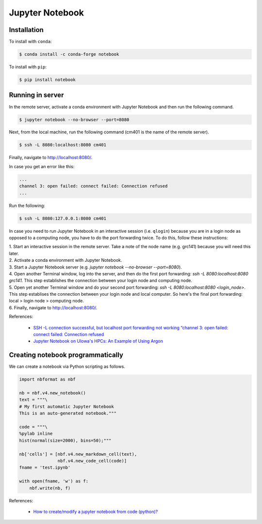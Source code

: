 Jupyter Notebook
****************

Installation
============

To install with ``conda``:

.. code-block:: console

    $ conda install -c conda-forge notebook

To install with ``pip``:

.. code-block:: console

    $ pip install notebook

Running in server
=================

In the remote server, activate a conda environment with Jupyter Notebook and then run the following command.

.. code-block:: console

    $ jupyter notebook --no-browser --port=8080

Next, from the local machine, run the following command (cm401 is the name of the remote server).

.. code-block:: console

    $ ssh -L 8080:localhost:8080 cm401

Finally, navigate to http://localhost:8080/.

In case you get an error like this:

.. code-block:: console

    ...
    channel 3: open failed: connect failed: Connection refused
    ...

Run the following:

.. code-block:: console

    $ ssh -L 8080:127.0.0.1:8080 cm401

In case you need to run Jupyter Notebook in an interactive session (i.e. ``qlogin``) because you are in a login node as opposed to a computing node, you have to do the port forwarding twice. To do this, follow these instructions:

| 1. Start an interactive session in the remote server. Take a note of the node name (e.g. grc141) because you will need this later.
| 2. Activate a conda environment with Jupyter Notebook.
| 3. Start a Jupyter Notebook server (e.g. `jupyter notebook --no-browser --port=8080`).
| 4. Open another Terminal window, log into the server, and then do the first port forwarding: `ssh -L 8080:localhost:8080 grc141`. This step establishes the connection between your login node and computing node.
| 5. Open yet another Terminal window and do your second port forwarding: `ssh -L 8080:localhost:8080 <login_node>`. This step establises the connection between your login node and local computer. So here's the final port forwarding: local > login node > computing node.
| 6. Finally, navigate to http://localhost:8080/.

References:

  - `SSH -L connection successful, but localhost port forwarding not working “channel 3: open failed: connect failed: Connection refused <https://stackoverflow.com/questions/18705453/ssh-l-connection-successful-but-localhost-port-forwarding-not-working-channel>`__
  - `Jupyter Notebook on UIowa's HPCs: An Example of Using Argon <https://zhiyzuo.github.io/Argon-Jupyter/>`__

Creating notebook programmatically
==================================

We can create a notebook via Python scripting as follows.

.. code:: python3

    import nbformat as nbf

    nb = nbf.v4.new_notebook()
    text = """\
    # My first automatic Jupyter Notebook
    This is an auto-generated notebook."""

    code = """\
    %pylab inline
    hist(normal(size=2000), bins=50);"""

    nb['cells'] = [nbf.v4.new_markdown_cell(text),
                   nbf.v4.new_code_cell(code)]
    fname = 'test.ipynb'

    with open(fname, 'w') as f:
        nbf.write(nb, f)

References:

  - `How to create/modify a jupyter notebook from code (python)? <https://stackoverflow.com/questions/38193878/how-to-create-modify-a-jupyter-notebook-from-code-python>`__
